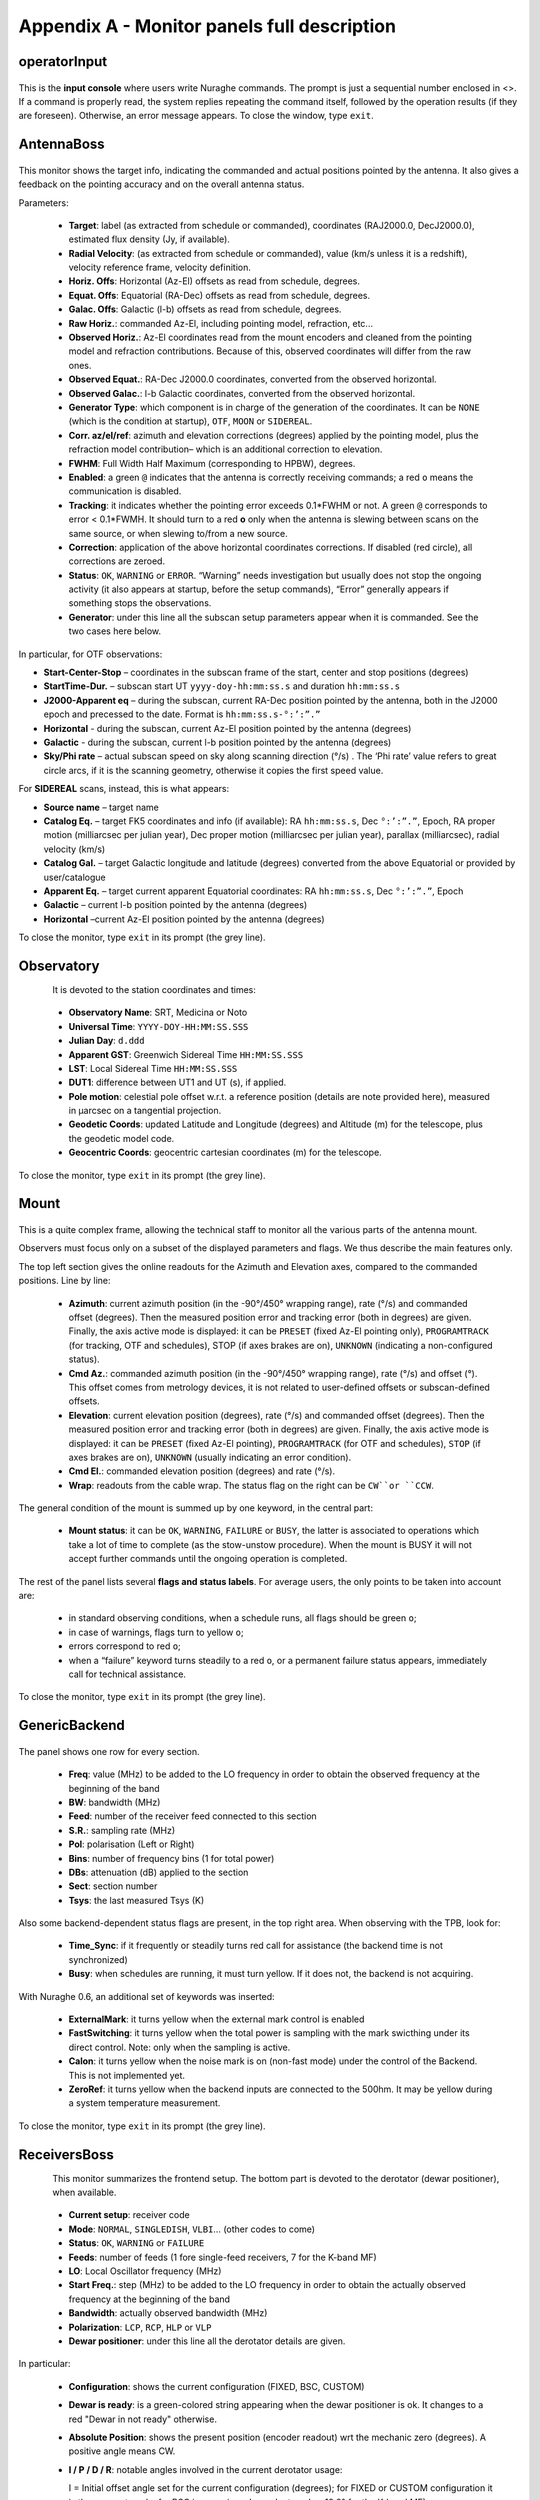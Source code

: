 .. _Appendix-A-Monitor-panels-full-description:

********************************************
Appendix A - Monitor panels full description
********************************************


operatorInput
=============

.. figure:: images/Screenshot-OperatorInput.png
   :scale: 100%
   :alt: operatorInput TUI
   :align: center


This is the **input console** where users write Nuraghe commands. 
The prompt is just a sequential number enclosed in <>. 
If a command is properly read, the system replies repeating the command itself,
followed by the operation results (if they are foreseen). Otherwise, an error 
message appears. 
To close the window, type ``exit``. 


AntennaBoss
===========

.. figure:: images/Screenshot-AntennaBoss.png
   :scale: 100%
   :alt: AntennaBoss TUI
   :align: center

This monitor shows the target info, indicating the commanded and actual 
positions pointed by the antenna. It also gives a feedback on the pointing 
accuracy and on the overall antenna status. 

Parameters: 

  * **Target**: label (as extracted from schedule or commanded), 
    coordinates (RAJ2000.0, DecJ2000.0), 
    estimated flux density (Jy, if available).
    
  * **Radial Velocity**:  (as extracted from schedule or commanded), 
    value (km/s unless it is a redshift), 
    velocity reference frame, velocity definition. 

  * **Horiz. Offs**: Horizontal (Az-El) offsets as 
    read from schedule, degrees.  

  * **Equat. Offs**: Equatorial (RA-Dec) offsets 
    as read from schedule, degrees. 

  * **Galac. Offs**: Galactic (l-b) offsets as read 
    from schedule, degrees. 

  * **Raw Horiz.**: commanded Az-El, 
    including pointing model, refraction, etc... 

  * **Observed Horiz.**: Az-El coordinates read from the mount 
    encoders and cleaned from the pointing model and refraction contributions. 
    Because of this, observed coordinates will differ from the raw ones. 

  * **Observed Equat.**: RA-Dec J2000.0 coordinates, converted from the 
    observed horizontal. 

  * **Observed Galac.**: l-b Galactic coordinates, converted from the 
    observed horizontal. 

  * **Generator Type**: which component is in charge of the generation of the 
    coordinates. 
    It can be ``NONE`` (which is the condition at startup), ``OTF``, ``MOON`` 
    or ``SIDEREAL``. 

  * **Corr. az/el/ref**: azimuth and elevation corrections (degrees) applied by
    the pointing model, plus the refraction model contribution– which is an
    additional correction to elevation. 

  * **FWHM**: Full Width Half Maximum (corresponding to HPBW), degrees. 

  * **Enabled**: a green ``@`` indicates that the antenna is correctly 
    receiving commands; a red ``o`` means the communication is disabled. 

  * **Tracking**: it indicates whether the pointing error exceeds 0.1*FWHM or 
    not. A green ``@`` corresponds to error < 0.1*FWMH. It should turn to a 
    red **o** only when the antenna is slewing between scans on the same 
    source, or when slewing to/from a new source. 

  * **Correction**: application of the above horizontal coordinates 
    corrections. If disabled (red circle), all corrections are zeroed. 

  * **Status**: ``OK``, ``WARNING`` or ``ERROR``. “Warning” needs investigation
    but usually does not stop the ongoing activity (it also appears at startup,
    before the setup commands), “Error” generally appears if something stops 
    the observations. 

  * **Generator**: under this line all the subscan setup parameters appear when
    it is commanded. See the two cases here below. 

In particular, for OTF observations: 

* **Start-Center-Stop** – coordinates in the subscan frame of the start, 
  center and stop positions (degrees)
  
* **StartTime-Dur.** – subscan start UT ``yyyy-doy-hh:mm:ss.s`` and duration 
  ``hh:mm:ss.s``
  
* **J2000-Apparent eq** – during the subscan, current RA-Dec position pointed 
  by the antenna, both in the J2000 epoch and precessed to the date. Format is  
  ``hh:mm:ss.s-°:’:”.”``
  
* **Horizontal** - during the subscan, current Az-El position pointed by the 
  antenna (degrees)

* **Galactic** - during the subscan, current l-b position pointed by the 
  antenna (degrees)

* **Sky/Phi rate** – actual subscan speed on sky along scanning direction (°/s)
  . The ‘Phi rate’ value refers to great circle arcs, if it is the scanning 
  geometry, otherwise it copies the first speed value. 


For **SIDEREAL** scans, instead, this is what appears:

* **Source name** – target name

* **Catalog Eq.** – target FK5 coordinates and info (if available): RA 
  ``hh:mm:ss.s``, Dec ``°:’:”.”``, Epoch, RA proper motion (milliarcsec 
  per julian year), Dec proper motion (milliarcsec per julian year), parallax 
  (milliarcsec), radial velocity (km/s)

* **Catalog Gal.** – target Galactic longitude and latitude (degrees) converted
  from the above Equatorial or provided by user/catalogue
	
* **Apparent Eq.** – target current apparent Equatorial coordinates: RA 
  ``hh:mm:ss.s``, Dec ``°:’:”.”``, Epoch   

* **Galactic** – current l-b position pointed by the antenna (degrees)

* **Horizontal** –current Az-El position pointed by the antenna (degrees)


	
To close the monitor, type ``exit`` in its prompt (the grey line). 




Observatory
===========

.. figure:: images/Screenshot-Observatory.png
   :scale: 100%
   :alt: Observatory TUI
   :align: left


It is devoted to the station coordinates and times:

  * **Observatory Name**: SRT, Medicina or Noto
 
  * **Universal Time**: ``YYYY-DOY-HH:MM:SS.SSS`` 

  * **Julian Day**: ``d.ddd`` 

  * **Apparent GST**: Greenwich Sidereal Time ``HH:MM:SS.SSS`` 

  * **LST**: Local Sidereal Time ``HH:MM:SS.SSS``

  * **DUT1**: difference between UT1 and UT (s), if applied. 

  * **Pole motion**: celestial pole offset w.r.t. a reference position 
    (details are note provided here), measured in μarcsec on a tangential 
    projection. 

  * **Geodetic Coords**: updated Latitude and Longitude (degrees) and Altitude 
    (m) for the telescope, plus the geodetic model code. 

  * **Geocentric Coords**: geocentric cartesian coordinates (m) for the 
    telescope.

To close the monitor, type ``exit`` in its prompt (the grey line). 




Mount
=====

.. figure:: images/Screenshot-Mount.png
   :scale: 100%
   :alt: Mount TUI
   :align: center

This is a quite complex frame, allowing the technical staff to monitor all the 
various parts of the antenna mount. 

Observers must focus only on a subset of the displayed parameters and flags. 
We thus describe the main features only. 

The top left section gives the online readouts for the Azimuth and Elevation 
axes, compared to the commanded positions. 
Line by line:

  * **Azimuth**: current azimuth position (in the -90°/450° wrapping range), 
    rate (°/s) and commanded offset (degrees). Then the measured position error
    and tracking error (both in degrees) are given. Finally, the axis active 
    mode is displayed: it can be ``PRESET`` (fixed Az-El pointing only), 
    ``PROGRAMTRACK`` (for tracking, OTF and schedules), STOP (if axes brakes 
    are on), ``UNKNOWN`` (indicating a non-configured status).

  * **Cmd Az.**: commanded azimuth position (in the -90°/450° wrapping range), 
    rate (°/s) and offset (°). This offset comes from metrology devices, it is 
    not related to user-defined offsets or subscan-defined offsets. 

  * **Elevation**: current elevation position (degrees), rate (°/s) and 
    commanded offset (degrees). Then the measured position error and tracking 
    error (both in degrees) are given. Finally, the axis active mode is 
    displayed: it can be ``PRESET`` (fixed Az-El pointing), ``PROGRAMTRACK`` 
    (for OTF and schedules), ``STOP`` (if axes brakes are on), ``UNKNOWN`` 
    (usually indicating an error condition).

  * **Cmd El.**: commanded elevation position (degrees) and rate (°/s). 

  * **Wrap**: readouts from the cable wrap. The status flag on the right can 
    be ``CW``or ``CCW``. 

The general condition of the mount is summed up by one keyword, in the central 
part:

  * **Mount status**: it can be ``OK``, ``WARNING``, ``FAILURE`` or ``BUSY``, 
    the latter is associated to operations which take a lot of time to complete
    (as the stow-unstow procedure). When the mount is BUSY it will not accept 
    further commands until the ongoing operation is completed.  

The rest of the panel lists several **flags and status labels**. 
For average users, the only points to be taken into account are:

    * in standard observing conditions, when a schedule runs, all flags should 
      be green ``o``;
    * in case of warnings, flags turn to yellow ``o``;
    * errors correspond to red ``o``;
    * when a “failure” keyword turns steadily to a red ``o``, or a permanent 
      failure status appears, immediately call for technical assistance. 

To close the monitor, type ``exit`` in its prompt (the grey line). 



GenericBackend
==============

.. figure:: images/Screenshot-GenericBackend.png
   :scale: 100%
   :alt: GenericBackend TUI
   :align: center

The panel shows one row for every section. 

  * **Freq**: value (MHz) to be added to the LO frequency in order to obtain 
    the observed frequency at the beginning of the band

  * **BW**: bandwidth (MHz) 

  * **Feed**: number of the receiver feed connected to this section

  * **S.R.**: sampling rate (MHz) 

  * **Pol**: polarisation (Left or Right) 

  * **Bins**: number of frequency bins (1 for total power) 

  * **DBs**: attenuation (dB) applied to the section 

  * **Sect**: section number 

  * **Tsys**: the last measured Tsys (K)


Also some backend-dependent status flags are present, in the top right area. 
When observing with the TPB, look for:

  * **Time_Sync**: if it frequently or steadily turns red call for 
    assistance (the backend time is not synchronized)

  * **Busy**: when schedules are running, it must turn yellow. 
    If it does not, the backend is not acquiring.

With Nuraghe 0.6, an additional set of keywords was inserted: 

  * **ExternalMark**: it turns yellow when the external mark control is enabled
  
  * **FastSwitching**: it turns yellow when the total power is sampling with 
    the mark swicthing under its direct control. Note: only when the sampling 
    is active.
    
  * **Calon**: it turns yellow when the noise mark is on (non-fast mode) 
    under the control of the Backend. This is not implemented yet. 	
      
  * **ZeroRef**: it turns yellow when the backend inputs are connected to the 
    500hm. It may be yellow during a system temperature measurement.


To close the monitor, type ``exit`` in its prompt (the grey line). 


ReceiversBoss
=============

.. figure:: images/Screenshot-Receivers.png
   :scale: 100%
   :alt: Receivers TUI
   :align: left

This monitor summarizes the frontend setup. The bottom part is devoted to the
derotator (dewar positioner), when available. 

  * **Current setup**: receiver code

  * **Mode**: ``NORMAL``, ``SINGLEDISH``, ``VLBI``… (other codes to come) 

  * **Status**: ``OK``, ``WARNING`` or ``FAILURE``

  * **Feeds**: number of feeds (1 fore single-feed receivers, 7 for the K-band 
    MF)

  * **LO**: Local Oscillator frequency (MHz)
  
  * **Start Freq.**: step (MHz) to be added to the LO frequency in order to 
    obtain the actually observed frequency at the beginning of the band

  * **Bandwidth**: actually observed bandwidth (MHz)

  * **Polarization**: ``LCP``, ``RCP``, ``HLP`` or ``VLP``
  
  * **Dewar positioner**: under this line all the derotator details are given.

In particular: 

  * **Configuration**: shows the current configuration (FIXED, BSC, CUSTOM)

  * **Dewar is ready**: is a green-colored string appearing when the dewar 
    positioner is ok. It changes to a red "Dewar in not ready" otherwise.

  * **Absolute Position**: shows the present position (encoder readout) wrt 
    the mechanic zero (degrees). A positive angle means CW. 

  * **I / P / D / R**: notable angles involved in the current derotator usage:
   
    I = Initial offset angle set for the current configuration (degrees); for 
    FIXED or CUSTOM configuration it is the user-set angle, for BSC is a 
    receiver-dependent angle, -19.2° for the K-band MF) 
  
    P = Parallactic angle of the pointed position (degrees)
    
    D = variation (Delta) of the parallactic angle since the beginning of the
    acquisition (degrees)
    
    R = reports the angle (degrees) applied if a derotator rewind has occurred.
       
  * **Rewinding not required**: is a green-colored string appearing when the 
    dewar rewind is not necessary. It changes to a red "Rewinding is required" 
    when the derotator reaches its range limits and to a yellow "Rewinding
    required (rewinding...)" while the rewind is taking place. When red or
    yellow, it implies that the general tracking flag in the Antenna TUI will 
    turn red and the antenna status will be labeled as "off-source" (this 
    involving the tracking flag associated to any data sample which might 
    still be under acquisition).
    The rewinding operations will not stop an ongoing subscan/acquisition, but 
    no further acquisitions will be commanded until the antenna is back 
    on-source.  

To close the monitor, type ``exit`` in its prompt (the grey line). 



Scheduler
=========

.. figure:: images/Screenshot-Scheduler.png
   :scale: 100%
   :alt: Scheduler TUI
   :align: left

This monitor shows details on the selected data acquisition devices and on the 
running schedule, if any.

  * **Project code**: project name, as specified at the launch of 
    the schedule (or as input using the *project=* command)

  * **Schedule**: name of the active schedule

  * **Scan/Subscan**: scan number and subscan number, relative to the ongoing 
    acquisition

  * **Backend**: name of the selected backend, as listed in the schedule

  * **Recorder**: name of the selected data recording device, as listed in the 
    schedule

  * **Device**: number of the currently selected device (see device= command)
  
  * **Rest Freq.**: rest frequency of the line(s) being observed (MHz). The 
    number in brackets indicates how many IFs the given rest frequency 
    refers to.

  * **Tracking**: tracking status of the telescope, including antenna, 
    active surface, minor servo. A red ``o`` means the telescope is not 
    yet in its tracking route (or that it is not tracking properly), 
    a green light means the observation is ongoing and the tracking is 
    accurate within 0.1*HPBW

  * **Status**: flag summarising the telescope status. ``OK`` is 
    self-explanatory, ``WARNING`` in principle indicates that the acquisition 
    can go on even if a problem has been reported, ``ERROR`` signals that a 
    major problem was detected and the observation cannot be performed.  


To close the monitor, type ``exit`` in its prompt (the grey line). 


MinorServo
==========

.. figure:: images/Screenshot-MinorServo.png
   :scale: 100%
   :alt: Minor Servo TUI
   :align: left

This monitor shows details on the Minor Servo systems:

  * **Current Setup**: current setup code (**CCB**, **KKG**, **KKG_ASACTIVE**,
    ...)

  * **Tracking**: a red ``o`` means the minor servo system is not tracking 
    properly, and a green ``@`` light indicates the minor servo actual position
    is as expected. 

  * **Status**: ``OK``, ``WARNING`` or ``FAILURE``. A *warning* needs 
    investigation but usually does not stop the ongoing activity (it also 
    appears at startup, before the setup commands), and a *failure* appears 
    if there is a fault in the system. 
    In case of failure the tracking field can be green, and that 
    means the observation can continue (for instance, it is possible to have
    a PFP fault when the required receiver is on focus).

  * **Motion Info**: it describes the minor servo movement. It can be:
    ``Starting``, ``Parking``, ``Elevation Track Mode``,
    ``No Elevation Track Mode``, and ``Not Ready to Move`` (in that case
    a setup is required).

To close the monitor, type ``exit`` in its prompt (the grey line). 


.. note:: All the monitors can be closed at a time using the command (in a 
   terminal on OBS1)::

	$ nuragheConsole --stop
	
	
Logging Display
===============

.. figure:: images/Screenshot-loggingDisplay.png
   :scale: 100%
   :alt: Logging display
   :align: left

This panel is not part of the general Console, so it must be individually
opened/closed. 
Here all the log messages will appear. New messages are shown on top of the 
previous ones. 
To close the window, click on its dedicated icon. 


 

